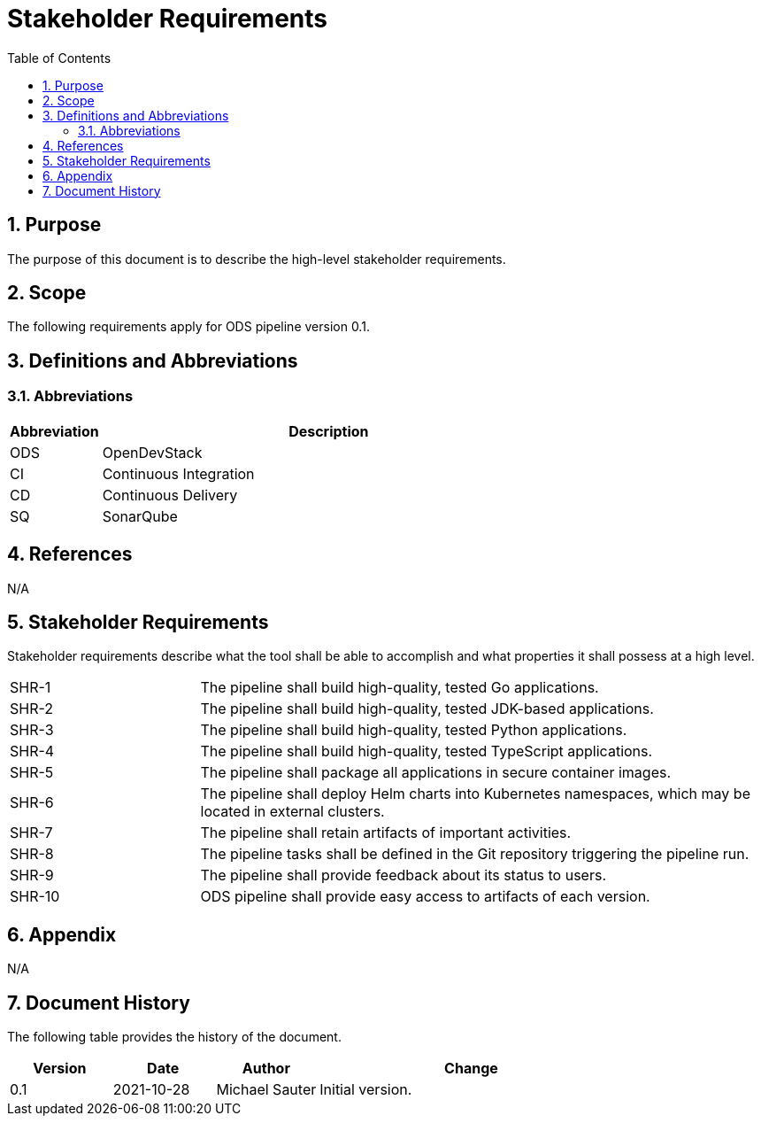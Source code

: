 = Stakeholder Requirements
:sectnums:
:toc:

== Purpose

The purpose of this document is to describe the high-level stakeholder requirements.

== Scope

The following requirements apply for ODS pipeline version 0.1.

== Definitions and Abbreviations

=== Abbreviations

[cols="1,5"]
|===
| Abbreviation | Description

| ODS
| OpenDevStack

| CI
| Continuous Integration

| CD
| Continuous Delivery

| SQ
| SonarQube
|===

== References

N/A

== {doctitle}

Stakeholder requirements describe what the tool shall be able to accomplish and what properties it shall possess at a high level.

[cols="1,3"]
|===
| SHR-1
| The pipeline shall build high-quality, tested Go applications.

| SHR-2
| The pipeline shall build high-quality, tested JDK-based applications.

| SHR-3
| The pipeline shall build high-quality, tested Python applications.

| SHR-4
| The pipeline shall build high-quality, tested TypeScript applications.

| SHR-5
| The pipeline shall package all applications in secure container images.

| SHR-6
| The pipeline shall deploy Helm charts into Kubernetes namespaces, which may be located in external clusters.

| SHR-7
| The pipeline shall retain artifacts of important activities.

| SHR-8
| The pipeline tasks shall be defined in the Git repository triggering the pipeline run.

| SHR-9
| The pipeline shall provide feedback about its status to users.

| SHR-10
| ODS pipeline shall provide easy access to artifacts of each version.
|===

== Appendix

N/A

== Document History

The following table provides the history of the document.

[cols="1,1,1,3"]
|===
| Version | Date | Author | Change

| 0.1
| 2021-10-28
| Michael Sauter
| Initial version.
|===
